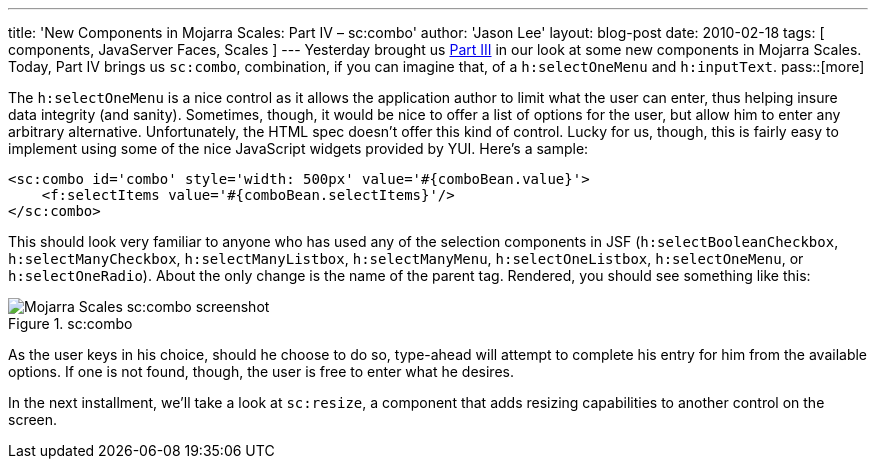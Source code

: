 ---
title: 'New Components in Mojarra Scales: Part IV – sc:combo'
author: 'Jason Lee'
layout: blog-post
date: 2010-02-18
tags: [ components, JavaServer Faces, Scales ]
---
Yesterday brought us link:/2010/02/new-components-in-mojarra-scales-part-iii-scimagezoomer-and-sclightbox[Part III] in our look at some new components in Mojarra Scales.  Today, Part IV brings us `sc:combo`, combination, if you can imagine that, of a `h:selectOneMenu` and `h:inputText`.
pass::[more]

The `h:selectOneMenu` is a nice control as it allows the application author to limit what the user can enter, thus helping insure data integrity (and sanity).  Sometimes, though, it would be nice to offer a list of options for the user, but allow him to enter any arbitrary alternative.  Unfortunately, the HTML spec doesn't offer this kind of control.  Lucky for us, though, this is fairly easy to implement using some of the nice JavaScript widgets provided by YUI.  Here's a sample:

[source,xhtml]
-----
<sc:combo id='combo' style='width: 500px' value='#{comboBean.value}'>
    <f:selectItems value='#{comboBean.selectItems}'/>
</sc:combo>
-----

This should look very familiar to anyone who has used any of the selection components in JSF (`h:selectBooleanCheckbox`, `h:selectManyCheckbox`, `h:selectManyListbox`, `h:selectManyMenu`, `h:selectOneListbox`, `h:selectOneMenu`, or `h:selectOneRadio`).  About the only change is the name of the parent tag.  Rendered, you should see something like this:

image::/imported/2010/02/combo.png[alt='Mojarra Scales sc:combo screenshot', title='sc:combo']

As the user keys in his choice, should he choose to do so, type-ahead will attempt to complete his entry for him from the available options.  If one is not found, though, the user is free to enter what he desires.

In the next installment, we'll take a look at `sc:resize`, a component that adds resizing capabilities to another control on the screen.
